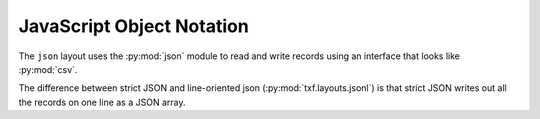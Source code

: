 JavaScript Object Notation
==========================

.. py:module:: txf.layouts.json

The ``json`` layout uses the :py:mod:`json` module to read and write records using an interface
that looks like :py:mod:`csv`.

The difference between strict JSON and line-oriented json (:py:mod:`txf.layouts.jsonl`)
is that strict JSON writes out all the records on one line as a JSON array.

.. py:class:: LineReader(iterable, **config)

    This is simply an alias for :py:class:`txf.jsonl.LineReader`.

.. py:class:: DictReader()

    This is simply an alias for :py:class:`txf.jsonl.DictReader`.

.. py:class:: LineWriter(outfile, fieldnames, **config)

    This is simply an alias for :py:class:`txf.jsonl.LineWriter`.

.. py:class:: DictWriter(outfile, fieldnames, **config)

    A :py:class:`txf.layouts.DictWriter` that

    .. py:method:: writeheader()

        Writes an initial ``[``.

    .. py:method:: writerow(row)

        Writes the row in JSON layout with a comma separator if necessary.

    .. py:method:: writefooter()

        Writes a terminating ``]``.


